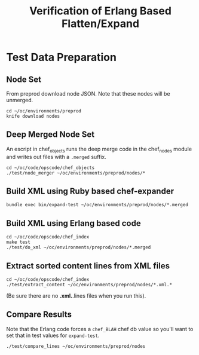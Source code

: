 #+TITLE: Verification of Erlang Based Flatten/Expand


* Test Data Preparation
** Node Set
From preprod download node JSON. Note that these nodes will be
unmerged.
#+BEGIN_EXAMPLE
cd ~/oc/environments/preprod
knife download nodes
#+END_EXAMPLE
** Deep Merged Node Set
An escript in chef_objects runs the deep merge code in the chef_nodes
module and writes out files with a =.merged= suffix.

#+BEGIN_EXAMPLE
cd ~/oc/code/opscode/chef_objects
./test/node_merger ~/oc/environments/preprod/nodes/*
#+END_EXAMPLE
** Build XML using Ruby based chef-expander
#+BEGIN_EXAMPLE
bundle exec bin/expand-test ~/oc/environments/preprod/nodes/*.merged
#+END_EXAMPLE
** Build XML using Erlang based code
#+BEGIN_EXAMPLE
cd ~/oc/code/opscode/chef_index
make test
./test/do_xml ~/oc/environments/preprod/nodes/*.merged
#+END_EXAMPLE
** Extract sorted content lines from XML files
#+BEGIN_EXAMPLE
cd ~/oc/code/opscode/chef_index
./test/extract_content ~/oc/environments/preprod/nodes/*.xml.*
#+END_EXAMPLE
(Be sure there are no *.xml.*.lines files when you run this).
** Compare Results
Note that the Erlang code forces a =chef_BLAH= chef db value so
you'll want to set that in test values for =expand-test=.
#+BEGIN_EXAMPLE
./test/compare_lines ~/oc/environments/preprod/nodes
#+END_EXAMPLE
